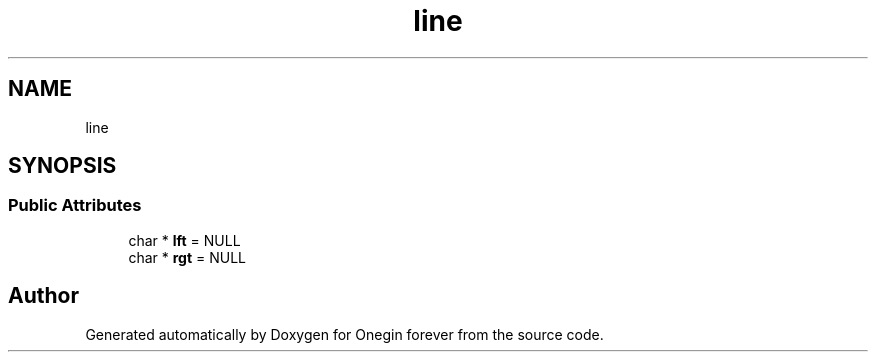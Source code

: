 .TH "line" 3 "Mon Sep 12 2022" "Version 3.01.12" "Onegin forever" \" -*- nroff -*-
.ad l
.nh
.SH NAME
line
.SH SYNOPSIS
.br
.PP
.SS "Public Attributes"

.in +1c
.ti -1c
.RI "char * \fBlft\fP = NULL"
.br
.ti -1c
.RI "char * \fBrgt\fP = NULL"
.br
.in -1c

.SH "Author"
.PP 
Generated automatically by Doxygen for Onegin forever from the source code\&.
